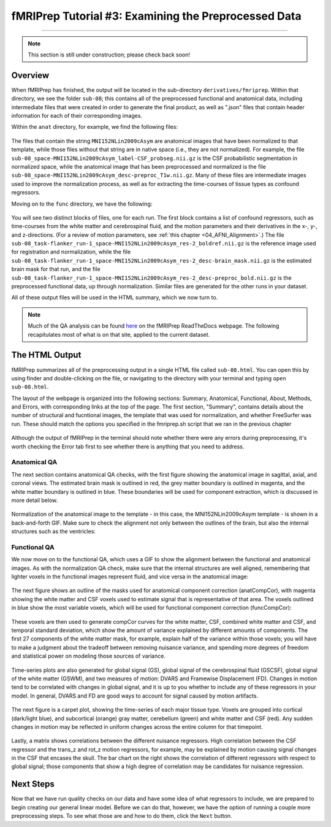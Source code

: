.. _fMRIPrep_Demo_3_ExaminingPreprocData:

fMRIPrep Tutorial #3: Examining the Preprocessed Data
=====================================================

---------

.. note::

  This section is still under construction; please check back soon!

Overview
********

When fMRIPrep has finished, the output will be located in the sub-directory ``derivatives/fmriprep``. Within that directory, we see the folder ``sub-08``; this contains all of the preprocessed functional and anatomical data, including intermediate files that were created in order to generate the final product, as well as ".json" files that contain header information for each of their corresponding images.

Within the ``anat`` directory, for example, we find the following files:

.. figure:: 03_fMRIPrep_Output_Anat.png

The files that contain the string ``MNI152NLin2009cAsym`` are anatomical images that have been normalized to that template, while those files without that string are in native space (i.e., they are not normalized). For example, the file ``sub-08_space-MNI152NLin2009cAsym_label-CSF_probseg.nii.gz`` is the CSF probabilistic segmentation in normalized space, while the anatomical image that has been preprocessed and normalized is the file ``sub-08_space-MNI152NLin2009cAsym_desc-preproc_T1w.nii.gz``. Many of these files are intermediate images used to improve the normalization process, as well as for extracting the time-courses of tissue types as confound regressors.

Moving on to the ``func`` directory, we have the following:

.. figure:: 03_fMRIPrep_Output_Func.png

You will see two distinct blocks of files, one for each run. The first block contains a list of confound regressors, such as time-courses from the white matter and cerebrospinal fluid, and the motion parameters and their derivatives in the x-, y-, and z-directions. (For a review of motion parameters, see :ref:`this chapter <04_AFNI_Alignment>`.) The file ``sub-08_task-flanker_run-1_space-MNI152NLin2009cAsym_res-2_boldref.nii.gz`` is the reference image used for registration and normalization, while the file ``sub-08_task-flanker_run-1_space-MNI152NLin2009cAsym_res-2_desc-brain_mask.nii.gz`` is the estimated brain mask for that run, and the file ``sub-08_task-flanker_run-1_space-MNI152NLin2009cAsym_res-2_desc-preproc_bold.nii.gz`` is the preprocessed functional data, up through normalization. Similar files are generated for the other runs in your dataset.

All of these output files will be used in the HTML summary, which we now turn to.

.. note::

  Much of the QA analysis can be found `here <https://fmriprep.org/en/stable/outputs.html>`__ on the fMRIPrep ReadTheDocs webpage. The following recapitulates most of what is on that site, applied to the current dataset.

The HTML Output
***************

fMRIPrep summarizes all of the preprocessing output in a single HTML file called ``sub-08.html``. You can open this by using finder and double-clicking on the file, or navigating to the directory with your terminal and typing ``open sub-08.html``.

The layout of the webpage is organized into the following sections: Summary, Anatomical, Functional, About, Methods, and Errors, with corresponding links at the top of the page. The first section, "Summary", contains details about the number of structural and fucntional images, the template that was used for normalization, and whether FreeSurfer was run. These should match the options you specified in the fmriprep.sh script that we ran in the previous chapter

.. figure:: 03_HTML_Ribbon.png

Although the output of fMRIPrep in the terminal should note whether there were any errors during preprocessing, it's worth checking the Error tab first to see whether there is anything that you need to address.

Anatomical QA
^^^^^^^^^^^^^

The next section contains anatomical QA checks, with the first figure showing the anatomical image in sagittal, axial, and coronal views. The estimated brain mask is outlined in red, the grey matter boundary is outlined in magenta, and the white matter boundary is outlined in blue. These boundaries will be used for component extraction, which is discussed in more detail below.

.. figure:: 03_Anatomical_QA.png

Normalization of the anatomical image to the template - in this case, the MNI152NLin2009cAsym template - is shown in a back-and-forth GIF. Make sure to check the alignment not only between the outlines of the brain, but also the internal structures such as the ventricles:

.. figure:: 03_AnatomicalQA.gif

Functional QA
^^^^^^^^^^^^^

We now move on to the functional QA, which uses a GIF to show the alignment between the functional and anatomical images. As with the normalization QA check, make sure that the internal structures are well aligned, remembering that lighter voxels in the functional images represent fluid, and vice versa in the anatomical image:

.. figure:: 03_Alignment_GIF.gif

The next figure shows an outline of the masks used for anatomical component correction (anatCompCor), with magenta showing the white matter and CSF voxels used to estimate signal that is representative of that area. The voxels outlined in blue show the most variable voxels, which will be used for functional component correction (funcCompCor):

.. figure:: 03_CompCor_Mask.png

These voxels are then used to generate compCor curves for the white matter, CSF, combined white matter and CSF, and temporal standard deviation, which show the amount of variance explained by different amounts of components. The first 27 components of the white matter mask, for example, explain half of the variance within those voxels; you will have to make a judgment about the tradeoff between removing nuisance variance, and spending more degrees of freedom and statistical power on modeling those sources of variance.

.. figure:: 03_CompCorCurves.png

Time-series plots are also generated for global signal (GS), global signal of the cerebrospinal fluid (GSCSF), global signal of the white matter (GSWM), and two measures of motion: DVARS and Framewise Displacement (FD). Changes in motion tend to be correlated with changes in global signal, and it is up to you whether to include any of these regressors in your model. In general, DVARS and FD are good ways to account for signal caused by motion artifacts.

.. figure:: 03_time-series_plots.png

The next figure is a carpet plot, showing the time-series of each major tissue type. Voxels are grouped into cortical (dark/light blue), and subcortical (orange) gray matter, cerebellum (green) and white matter and CSF (red). Any sudden changes in motion may be reflected in uniform changes across the entire column for that timepoint.

.. figure:: 03_CarpetPlot.png

Lastly, a matrix shows correlations between the different nuisance regressors. High correlation between the CSF regressor and the trans_z and rot_z motion regressors, for example, may be explained by motion causing signal changes in the CSF that encases the skull. The bar chart on the right shows the correlation of different regressors with respect to global signal; those components that show a high degree of correlation may be candidates for nuisance regression.

.. figure:: 03_CorrelationPlots.png


Next Steps
**********

Now that we have run quality checks on our data and have some idea of what regressors to include, we are prepared to begin creating our general linear model. Before we can do that, however, we have the option of running a couple more preprocessing steps. To see what those are and how to do them, click the ``Next`` button.
